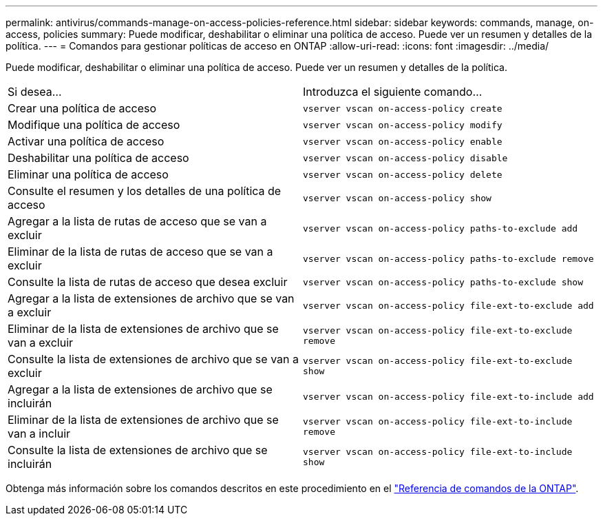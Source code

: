---
permalink: antivirus/commands-manage-on-access-policies-reference.html 
sidebar: sidebar 
keywords: commands, manage, on-access, policies 
summary: Puede modificar, deshabilitar o eliminar una política de acceso. Puede ver un resumen y detalles de la política. 
---
= Comandos para gestionar políticas de acceso en ONTAP
:allow-uri-read: 
:icons: font
:imagesdir: ../media/


[role="lead"]
Puede modificar, deshabilitar o eliminar una política de acceso. Puede ver un resumen y detalles de la política.

|===


| Si desea... | Introduzca el siguiente comando... 


 a| 
Crear una política de acceso
 a| 
`vserver vscan on-access-policy create`



 a| 
Modifique una política de acceso
 a| 
`vserver vscan on-access-policy modify`



 a| 
Activar una política de acceso
 a| 
`vserver vscan on-access-policy enable`



 a| 
Deshabilitar una política de acceso
 a| 
`vserver vscan on-access-policy disable`



 a| 
Eliminar una política de acceso
 a| 
`vserver vscan on-access-policy delete`



 a| 
Consulte el resumen y los detalles de una política de acceso
 a| 
`vserver vscan on-access-policy show`



 a| 
Agregar a la lista de rutas de acceso que se van a excluir
 a| 
`vserver vscan on-access-policy paths-to-exclude add`



 a| 
Eliminar de la lista de rutas de acceso que se van a excluir
 a| 
`vserver vscan on-access-policy paths-to-exclude remove`



 a| 
Consulte la lista de rutas de acceso que desea excluir
 a| 
`vserver vscan on-access-policy paths-to-exclude show`



 a| 
Agregar a la lista de extensiones de archivo que se van a excluir
 a| 
`vserver vscan on-access-policy file-ext-to-exclude add`



 a| 
Eliminar de la lista de extensiones de archivo que se van a excluir
 a| 
`vserver vscan on-access-policy file-ext-to-exclude remove`



 a| 
Consulte la lista de extensiones de archivo que se van a excluir
 a| 
`vserver vscan on-access-policy file-ext-to-exclude show`



 a| 
Agregar a la lista de extensiones de archivo que se incluirán
 a| 
`vserver vscan on-access-policy file-ext-to-include add`



 a| 
Eliminar de la lista de extensiones de archivo que se van a incluir
 a| 
`vserver vscan on-access-policy file-ext-to-include remove`



 a| 
Consulte la lista de extensiones de archivo que se incluirán
 a| 
`vserver vscan on-access-policy file-ext-to-include show`

|===
Obtenga más información sobre los comandos descritos en este procedimiento en el link:https://docs.netapp.com/us-en/ontap-cli/["Referencia de comandos de la ONTAP"^].
